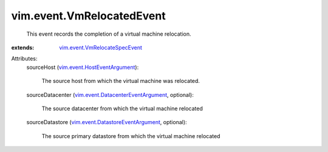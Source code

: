 .. _vim.event.HostEventArgument: ../../vim/event/HostEventArgument.rst

.. _vim.event.VmRelocateSpecEvent: ../../vim/event/VmRelocateSpecEvent.rst

.. _vim.event.DatastoreEventArgument: ../../vim/event/DatastoreEventArgument.rst

.. _vim.event.DatacenterEventArgument: ../../vim/event/DatacenterEventArgument.rst


vim.event.VmRelocatedEvent
==========================
  This event records the completion of a virtual machine relocation.
:extends: vim.event.VmRelocateSpecEvent_

Attributes:
    sourceHost (`vim.event.HostEventArgument`_):

       The source host from which the virtual machine was relocated.
    sourceDatacenter (`vim.event.DatacenterEventArgument`_, optional):

       The source datacenter from which the virtual machine relocated
    sourceDatastore (`vim.event.DatastoreEventArgument`_, optional):

       The source primary datastore from which the virtual machine relocated

